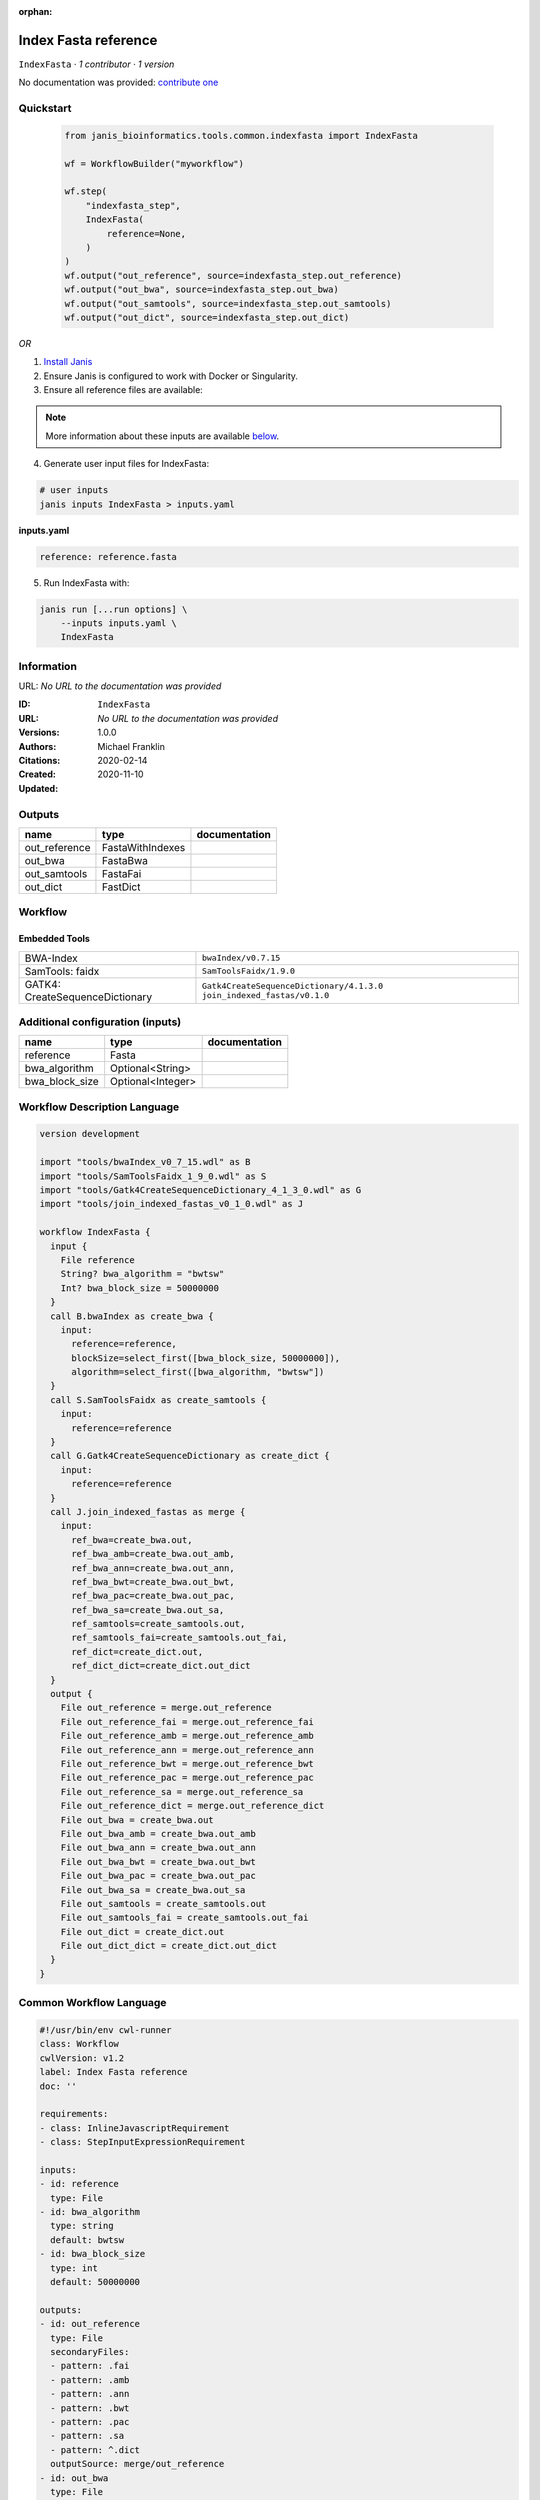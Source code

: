 :orphan:

Index Fasta reference
==================================

``IndexFasta`` · *1 contributor · 1 version*

No documentation was provided: `contribute one <https://github.com/PMCC-BioinformaticsCore/janis-bioinformatics>`_


Quickstart
-----------

    .. code-block:: python

       from janis_bioinformatics.tools.common.indexfasta import IndexFasta

       wf = WorkflowBuilder("myworkflow")

       wf.step(
           "indexfasta_step",
           IndexFasta(
               reference=None,
           )
       )
       wf.output("out_reference", source=indexfasta_step.out_reference)
       wf.output("out_bwa", source=indexfasta_step.out_bwa)
       wf.output("out_samtools", source=indexfasta_step.out_samtools)
       wf.output("out_dict", source=indexfasta_step.out_dict)
    

*OR*

1. `Install Janis </tutorials/tutorial0.html>`_

2. Ensure Janis is configured to work with Docker or Singularity.

3. Ensure all reference files are available:

.. note:: 

   More information about these inputs are available `below <#additional-configuration-inputs>`_.



4. Generate user input files for IndexFasta:

.. code-block:: bash

   # user inputs
   janis inputs IndexFasta > inputs.yaml



**inputs.yaml**

.. code-block:: yaml

       reference: reference.fasta




5. Run IndexFasta with:

.. code-block:: bash

   janis run [...run options] \
       --inputs inputs.yaml \
       IndexFasta





Information
------------

URL: *No URL to the documentation was provided*

:ID: ``IndexFasta``
:URL: *No URL to the documentation was provided*
:Versions: 1.0.0
:Authors: Michael Franklin
:Citations: 
:Created: 2020-02-14
:Updated: 2020-11-10



Outputs
-----------

=============  ================  ===============
name           type              documentation
=============  ================  ===============
out_reference  FastaWithIndexes
out_bwa        FastaBwa
out_samtools   FastaFai
out_dict       FastDict
=============  ================  ===============


Workflow
--------

.. image:: IndexFasta_1_0_0.dot.png

Embedded Tools
***************

===============================  =========================================
BWA-Index                        ``bwaIndex/v0.7.15``
SamTools: faidx                  ``SamToolsFaidx/1.9.0``
GATK4: CreateSequenceDictionary  ``Gatk4CreateSequenceDictionary/4.1.3.0``
                                 ``join_indexed_fastas/v0.1.0``
===============================  =========================================



Additional configuration (inputs)
---------------------------------

==============  =================  ===============
name            type               documentation
==============  =================  ===============
reference       Fasta
bwa_algorithm   Optional<String>
bwa_block_size  Optional<Integer>
==============  =================  ===============

Workflow Description Language
------------------------------

.. code-block:: text

   version development

   import "tools/bwaIndex_v0_7_15.wdl" as B
   import "tools/SamToolsFaidx_1_9_0.wdl" as S
   import "tools/Gatk4CreateSequenceDictionary_4_1_3_0.wdl" as G
   import "tools/join_indexed_fastas_v0_1_0.wdl" as J

   workflow IndexFasta {
     input {
       File reference
       String? bwa_algorithm = "bwtsw"
       Int? bwa_block_size = 50000000
     }
     call B.bwaIndex as create_bwa {
       input:
         reference=reference,
         blockSize=select_first([bwa_block_size, 50000000]),
         algorithm=select_first([bwa_algorithm, "bwtsw"])
     }
     call S.SamToolsFaidx as create_samtools {
       input:
         reference=reference
     }
     call G.Gatk4CreateSequenceDictionary as create_dict {
       input:
         reference=reference
     }
     call J.join_indexed_fastas as merge {
       input:
         ref_bwa=create_bwa.out,
         ref_bwa_amb=create_bwa.out_amb,
         ref_bwa_ann=create_bwa.out_ann,
         ref_bwa_bwt=create_bwa.out_bwt,
         ref_bwa_pac=create_bwa.out_pac,
         ref_bwa_sa=create_bwa.out_sa,
         ref_samtools=create_samtools.out,
         ref_samtools_fai=create_samtools.out_fai,
         ref_dict=create_dict.out,
         ref_dict_dict=create_dict.out_dict
     }
     output {
       File out_reference = merge.out_reference
       File out_reference_fai = merge.out_reference_fai
       File out_reference_amb = merge.out_reference_amb
       File out_reference_ann = merge.out_reference_ann
       File out_reference_bwt = merge.out_reference_bwt
       File out_reference_pac = merge.out_reference_pac
       File out_reference_sa = merge.out_reference_sa
       File out_reference_dict = merge.out_reference_dict
       File out_bwa = create_bwa.out
       File out_bwa_amb = create_bwa.out_amb
       File out_bwa_ann = create_bwa.out_ann
       File out_bwa_bwt = create_bwa.out_bwt
       File out_bwa_pac = create_bwa.out_pac
       File out_bwa_sa = create_bwa.out_sa
       File out_samtools = create_samtools.out
       File out_samtools_fai = create_samtools.out_fai
       File out_dict = create_dict.out
       File out_dict_dict = create_dict.out_dict
     }
   }

Common Workflow Language
-------------------------

.. code-block:: text

   #!/usr/bin/env cwl-runner
   class: Workflow
   cwlVersion: v1.2
   label: Index Fasta reference
   doc: ''

   requirements:
   - class: InlineJavascriptRequirement
   - class: StepInputExpressionRequirement

   inputs:
   - id: reference
     type: File
   - id: bwa_algorithm
     type: string
     default: bwtsw
   - id: bwa_block_size
     type: int
     default: 50000000

   outputs:
   - id: out_reference
     type: File
     secondaryFiles:
     - pattern: .fai
     - pattern: .amb
     - pattern: .ann
     - pattern: .bwt
     - pattern: .pac
     - pattern: .sa
     - pattern: ^.dict
     outputSource: merge/out_reference
   - id: out_bwa
     type: File
     secondaryFiles:
     - pattern: .amb
     - pattern: .ann
     - pattern: .bwt
     - pattern: .pac
     - pattern: .sa
     outputSource: create_bwa/out
   - id: out_samtools
     type: File
     secondaryFiles:
     - pattern: .fai
     outputSource: create_samtools/out
   - id: out_dict
     type: File
     secondaryFiles:
     - pattern: ^.dict
     outputSource: create_dict/out

   steps:
   - id: create_bwa
     label: BWA-Index
     in:
     - id: reference
       source: reference
     - id: blockSize
       source: bwa_block_size
     - id: algorithm
       source: bwa_algorithm
     run: tools/bwaIndex_v0_7_15.cwl
     out:
     - id: out
   - id: create_samtools
     label: 'SamTools: faidx'
     in:
     - id: reference
       source: reference
     run: tools/SamToolsFaidx_1_9_0.cwl
     out:
     - id: out
   - id: create_dict
     label: 'GATK4: CreateSequenceDictionary'
     in:
     - id: reference
       source: reference
     run: tools/Gatk4CreateSequenceDictionary_4_1_3_0.cwl
     out:
     - id: out
   - id: merge
     in:
     - id: ref_bwa
       source: create_bwa/out
     - id: ref_samtools
       source: create_samtools/out
     - id: ref_dict
       source: create_dict/out
     run: tools/join_indexed_fastas_v0_1_0.cwl
     out:
     - id: out_reference
   id: IndexFasta

